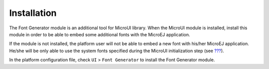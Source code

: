 Installation
============

The Font Generator module is an additional tool for MicroUI library.
When the MicroUI module is installed, install this module in order to be
able to embed some additional fonts with the MicroEJ application.

If the module is not installed, the platform user will not be able to
embed a new font with his/her MicroEJ application. He/she will be only
able to use the system fonts specified during the MicroUI initialization
step (see `??? <#section_static_init>`__).

In the platform configuration file, check ``UI`` > ``Font Generator`` to
install the Font Generator module.
